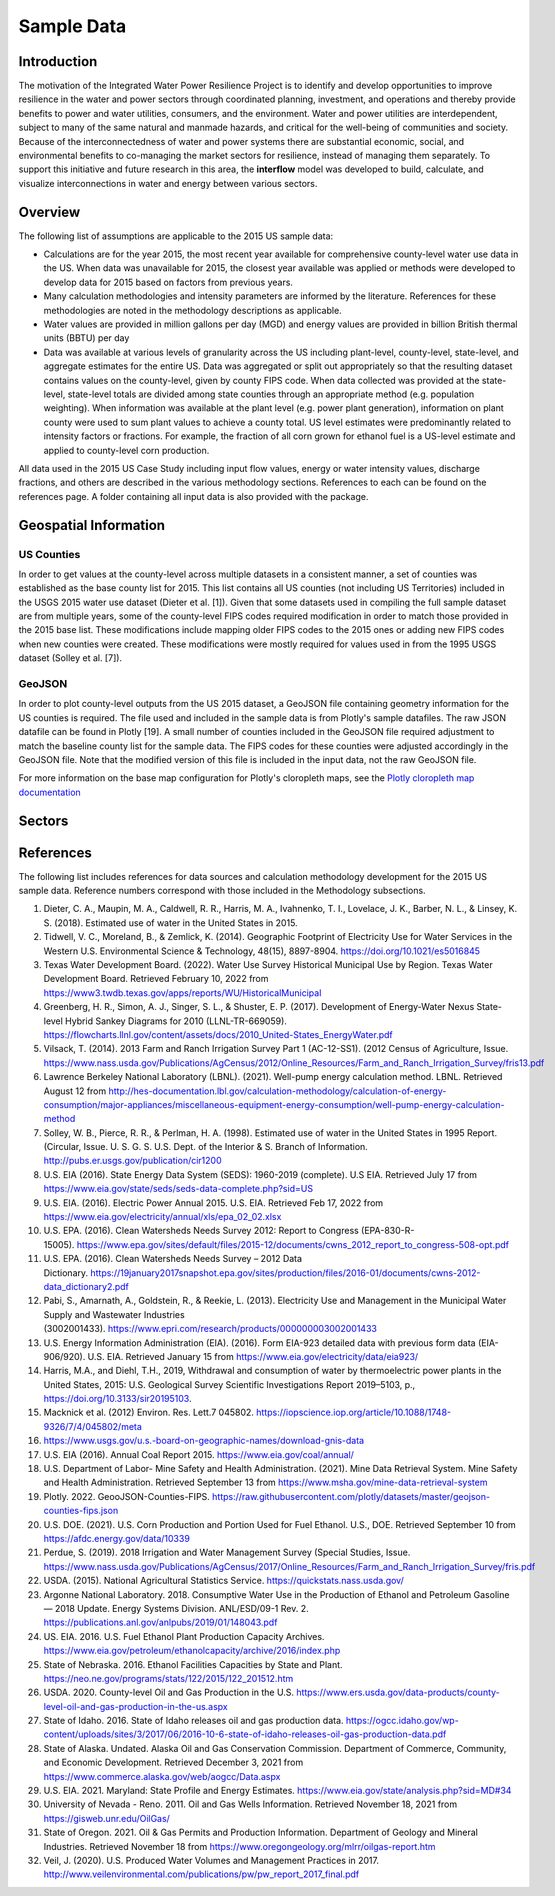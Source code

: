 **************************
Sample Data
**************************

Introduction
##############

The motivation of the Integrated Water Power Resilience Project is to identify and develop opportunities to improve resilience in the water and power sectors through coordinated planning, investment, and operations and thereby provide benefits to power and water utilities, consumers, and the environment.
Water and power utilities are interdependent, subject to many of the same natural and manmade hazards, and critical for the well-being of communities and society. Because of the interconnectedness of water and power systems there are substantial economic, social, and environmental benefits to co-managing the market sectors for resilience, instead of managing them separately.
To support this initiative and future research in this area, the **interflow** model was developed to build, calculate, and visualize interconnections in water and energy between various sectors.


Overview
####################

The following list of assumptions are applicable to the 2015 US sample data:

*  Calculations are for the year 2015, the most recent year available for comprehensive county-level water use data in the US. When data was unavailable for 2015, the closest year available was applied or methods were developed to develop data for 2015 based on factors from previous years.
*  Many calculation methodologies and intensity parameters are informed by the literature. References for these methodologies are noted in the methodology descriptions as applicable.
*  Water values are provided in million gallons per day (MGD) and energy values are provided in billion British thermal units (BBTU) per day
*  Data was available at various levels of granularity across the US including plant-level, county-level, state-level, and aggregate estimates for the entire US. Data was aggregated or split out appropriately so that the resulting dataset contains values on the county-level, given by county FIPS code. When data collected was provided at the state-level, state-level totals are divided among state counties through an appropriate method (e.g. population weighting). When information was available at the plant level (e.g. power plant generation), information on plant county were used to sum plant values to achieve a county total. US level estimates were predominantly related to intensity factors or fractions. For example, the fraction of all corn grown for ethanol fuel is a US-level estimate and applied to county-level corn production.

All data used in the 2015 US Case Study including input flow values, energy or water intensity values, discharge fractions, and others are described in the various methodology sections. References to each can be found on the references page. A folder containing all input data is also provided with the package.

Geospatial Information
##############################

US Counties
**********************************

In order to get values at the county-level across multiple datasets in a consistent manner, a set of counties was established as the base county list for 2015. This list contains all US counties (not including US Territories) included in the USGS 2015 water use dataset (Dieter et al. [1]). Given that some datasets used in compiling the full sample dataset are from multiple years, some of the county-level FIPS codes required modification in order to match those provided in the 2015 base list. These modifications include mapping older FIPS codes to the 2015 ones or adding new FIPS codes when new counties were created. These modifications were mostly required for values used in from the 1995 USGS dataset (Solley et al. [7]).

GeoJSON
**********************************

In order to plot county-level outputs from the US 2015 dataset, a GeoJSON file containing geometry information for the US counties is required. The file used and included in the sample data is from Plotly's sample datafiles. The raw JSON datafile can be found in Plotly [19]. A small number of counties included in the GeoJSON file required adjustment to match the baseline county list for the sample data. The FIPS codes for these counties were adjusted accordingly in the GeoJSON file. Note that the modified version of this file is included in the input data, not the raw GeoJSON file.

For more information on the base map configuration for Plotly's cloropleth maps, see the `Plotly cloropleth map documentation <https://plotly.com/python/choropleth-maps/>`_



Sectors
####################




References
####################

The following list includes references for data sources and calculation methodology development for the 2015 US sample data.
Reference numbers correspond with those included in the Methodology subsections.

1.	Dieter, C. A., Maupin, M. A., Caldwell, R. R., Harris, M. A., Ivahnenko, T. I., Lovelace, J. K., Barber, N. L., & Linsey, K. S. (2018). Estimated use of water in the United States in 2015.
2.	Tidwell, V. C., Moreland, B., & Zemlick, K. (2014). Geographic Footprint of Electricity Use for Water Services in the Western U.S. Environmental Science & Technology, 48(15), 8897-8904. https://doi.org/10.1021/es5016845
3.	Texas Water Development Board. (2022). Water Use Survey Historical Municipal Use by Region. Texas Water Development Board. Retrieved February 10, 2022 from https://www3.twdb.texas.gov/apps/reports/WU/HistoricalMunicipal
4.	Greenberg, H. R., Simon, A. J., Singer, S. L., & Shuster, E. P. (2017). Development of Energy-Water Nexus State-level Hybrid Sankey Diagrams for 2010 (LLNL-TR-669059). https://flowcharts.llnl.gov/content/assets/docs/2010_United-States_EnergyWater.pdf
5.	Vilsack, T. (2014). 2013 Farm and Ranch Irrigation Survey Part 1 (AC-12-SS1). (2012 Census of Agriculture, Issue. https://www.nass.usda.gov/Publications/AgCensus/2012/Online_Resources/Farm_and_Ranch_Irrigation_Survey/fris13.pdf
6.	Lawrence Berkeley National Laboratory (LBNL). (2021). Well-pump energy calculation method. LBNL. Retrieved August 12 from http://hes-documentation.lbl.gov/calculation-methodology/calculation-of-energy-consumption/major-appliances/miscellaneous-equipment-energy-consumption/well-pump-energy-calculation-method
7.	Solley, W. B., Pierce, R. R., & Perlman, H. A. (1998). Estimated use of water in the United States in 1995 Report. (Circular, Issue. U. S. G. S. U.S. Dept. of the Interior & S. Branch of Information. http://pubs.er.usgs.gov/publication/cir1200
8.	U.S. EIA (2016). State Energy Data System (SEDS): 1960-2019 (complete). U.S EIA. Retrieved July 17 from https://www.eia.gov/state/seds/seds-data-complete.php?sid=US
9.	U.S. EIA. (2016). Electric Power Annual 2015. U.S. EIA. Retrieved Feb 17, 2022 from https://www.eia.gov/electricity/annual/xls/epa_02_02.xlsx
10.	U.S. EPA. (2016). Clean Watersheds Needs Survey 2012: Report to Congress (EPA-830-R-15005). https://www.epa.gov/sites/default/files/2015-12/documents/cwns_2012_report_to_congress-508-opt.pdf
11.	U.S. EPA. (2016). Clean Watersheds Needs Survey – 2012 Data Dictionary. https://19january2017snapshot.epa.gov/sites/production/files/2016-01/documents/cwns-2012-data_dictionary2.pdf
12.	Pabi, S., Amarnath, A., Goldstein, R., & Reekie, L. (2013). Electricity Use and Management in the Municipal Water Supply and Wastewater Industries (3002001433). https://www.epri.com/research/products/000000003002001433
13. U.S. Energy Information Administration (EIA). (2016). Form EIA-923 detailed data with previous form data (EIA-906/920). U.S. EIA. Retrieved January 15 from https://www.eia.gov/electricity/data/eia923/
14. Harris, M.A., and Diehl, T.H., 2019, Withdrawal and consumption of water by thermoelectric power plants in the United States, 2015: U.S. Geological Survey Scientific Investigations Report 2019–5103, p., https://doi.org/10.3133/sir20195103.
15. Macknick et al. (2012) Environ. Res. Lett.7 045802. https://iopscience.iop.org/article/10.1088/1748-9326/7/4/045802/meta
16. https://www.usgs.gov/u.s.-board-on-geographic-names/download-gnis-data
17. U.S. EIA (2016). Annual Coal Report 2015. https://www.eia.gov/coal/annual/
18. U.S. Department of Labor- Mine Safety and Health Administration. (2021). Mine Data Retrieval System. Mine Safety and Health Administration. Retrieved September 13 from https://www.msha.gov/mine-data-retrieval-system
19. Plotly. 2022. GeooJSON-Counties-FIPS. https://raw.githubusercontent.com/plotly/datasets/master/geojson-counties-fips.json
20. U.S. DOE. (2021). U.S. Corn Production and Portion Used for Fuel Ethanol. U.S., DOE. Retrieved September 10 from https://afdc.energy.gov/data/10339
21. Perdue, S. (2019). 2018 Irrigation and Water Management Survey (Special Studies, Issue. https://www.nass.usda.gov/Publications/AgCensus/2017/Online_Resources/Farm_and_Ranch_Irrigation_Survey/fris.pdf
22. USDA. (2015). National Agricultural Statistics Service. https://quickstats.nass.usda.gov/
23. Argonne National Laboratory. 2018. Consumptive Water Use in the Production of Ethanol and Petroleum Gasoline — 2018 Update. Energy Systems Division. ANL/ESD/09-1 Rev. 2. https://publications.anl.gov/anlpubs/2019/01/148043.pdf
24. US. EIA. 2016. U.S. Fuel Ethanol Plant Production Capacity Archives. https://www.eia.gov/petroleum/ethanolcapacity/archive/2016/index.php
25. State of Nebraska. 2016. Ethanol Facilities Capacities by State and Plant. https://neo.ne.gov/programs/stats/122/2015/122_201512.htm
26. USDA. 2020. County-level Oil and Gas Production in the U.S. https://www.ers.usda.gov/data-products/county-level-oil-and-gas-production-in-the-us.aspx
27. State of Idaho. 2016. State of Idaho releases oil and gas production data. https://ogcc.idaho.gov/wp-content/uploads/sites/3/2017/06/2016-10-6-state-of-idaho-releases-oil-gas-production-data.pdf
28. State of Alaska. Undated. Alaska Oil and Gas Conservation Commission. Department of Commerce, Community, and Economic Development. Retrieved December 3, 2021 from https://www.commerce.alaska.gov/web/aogcc/Data.aspx
29. U.S. EIA. 2021. Maryland: State Profile and Energy Estimates. https://www.eia.gov/state/analysis.php?sid=MD#34
30. University of Nevada - Reno. 2011. Oil and Gas Wells Information. Retrieved November 18, 2021 from https://gisweb.unr.edu/OilGas/
31. State of Oregon. 2021. Oil & Gas Permits and Production Information. Department of Geology and Mineral Industries. Retrieved November 18 from https://www.oregongeology.org/mlrr/oilgas-report.htm
32. Veil, J. (2020). U.S. Produced Water Volumes and Management Practices in 2017. http://www.veilenvironmental.com/publications/pw/pw_report_2017_final.pdf
